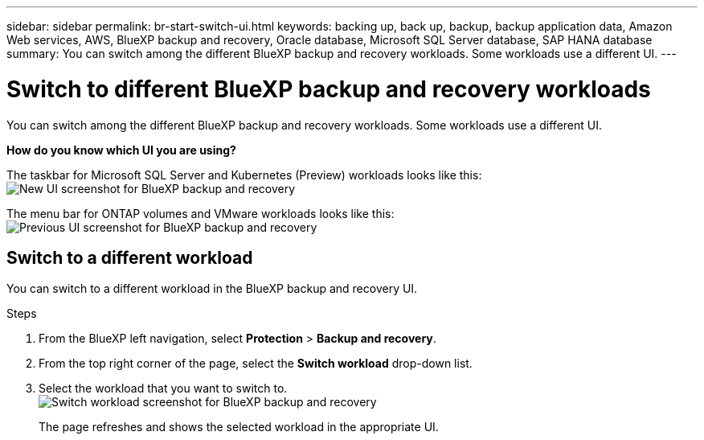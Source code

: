---
sidebar: sidebar
permalink: br-start-switch-ui.html
keywords: backing up, back up, backup, backup application data, Amazon Web services, AWS, BlueXP backup and recovery, Oracle database, Microsoft SQL Server database, SAP HANA database
summary: You can switch among the different BlueXP backup and recovery workloads. Some workloads use a different UI.
---

= Switch to different BlueXP backup and recovery workloads
:hardbreaks:
:nofooter:
:icons: font
:linkattrs:
:imagesdir: ./media/

[.lead]
You can switch among the different BlueXP backup and recovery workloads. Some workloads use a different UI.



*How do you know which UI you are using?*

//The taskbar for  SQL Server and Kubernetes workloads looks like this:

The taskbar for Microsoft SQL Server and Kubernetes (Preview) workloads looks like this: 
image:screen-br-menu-unified.png[New UI screenshot for BlueXP backup and recovery]

The menu bar for ONTAP volumes and VMware workloads looks like this: 
image:screen-br-menu-legacy.png[Previous UI screenshot for BlueXP backup and recovery]



== Switch to a different workload 

You can switch to a different workload in the BlueXP backup and recovery UI.

.Steps
. From the BlueXP left navigation, select *Protection* > *Backup and recovery*.
. From the top right corner of the page, select the *Switch workload* drop-down list.

. Select the workload that you want to switch to.
image:screen-br-menu-switch-ui.png[Switch workload screenshot for BlueXP backup and recovery]

+
The page refreshes and shows the selected workload in the appropriate UI.



